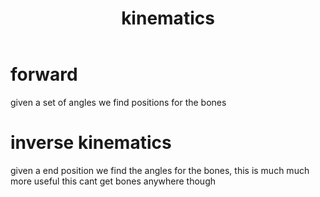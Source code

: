 :PROPERTIES:
:ID:       aa5edd31-a54f-4004-81c2-394225cf40a2
:END:
#+title: kinematics
* forward
given a set of angles we find positions for the bones

* inverse kinematics
given a end position we find the angles for the bones, this is much much more useful
this cant get bones anywhere though
